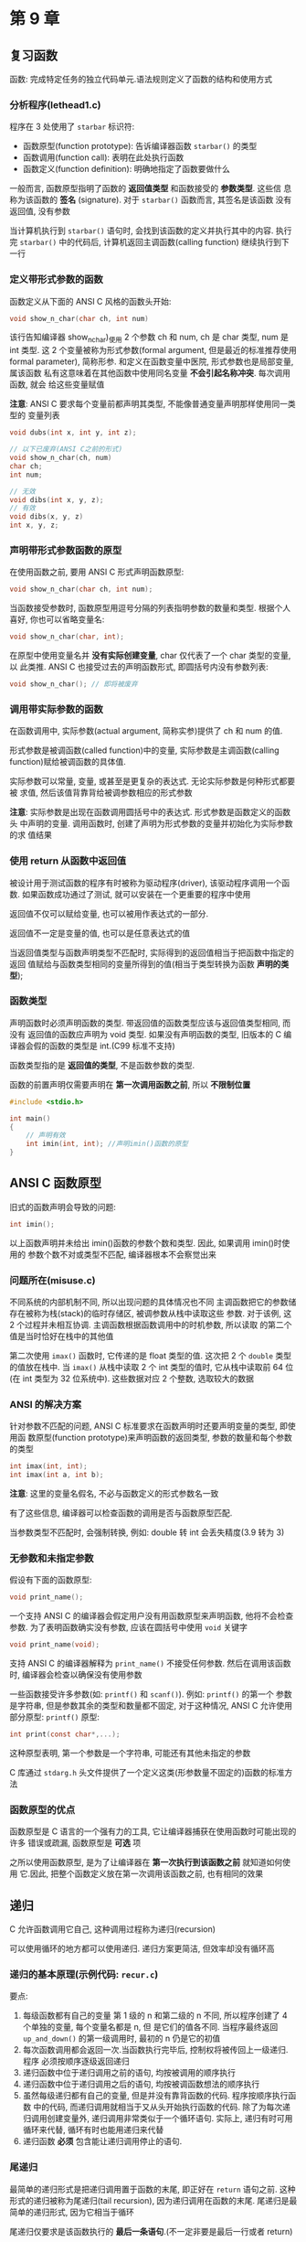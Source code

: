 * 第 9 章

** 复习函数
   函数: 完成特定任务的独立代码单元.语法规则定义了函数的结构和使用方式

*** 分析程序(lethead1.c)
    程序在 3 处使用了 ~starbar~ 标识符:
    - 函数原型(function prototype): 告诉编译器函数 ~starbar()~ 的类型
    - 函数调用(function call): 表明在此处执行函数
    - 函数定义(function definition): 明确地指定了函数要做什么

      
    一般而言, 函数原型指明了函数的 *返回值类型* 和函数接受的 *参数类型*. 这些信
    息称为该函数的 *签名* (signature). 对于 ~starbar()~ 函数而言, 其签名是该函数
    没有返回值, 没有参数

    当计算机执行到 ~starbar()~ 语句时, 会找到该函数的定义并执行其中的内容. 执行
    完 ~starbar()~ 中的代码后, 计算机返回主调函数(calling function) 继续执行到下
    一行

*** 定义带形式参数的函数
    函数定义从下面的 ANSI C 风格的函数头开始:
    #+begin_src c
      void show_n_char(char ch, int num)
    #+end_src
    该行告知编译器 show_n_char)_使用 2 个参数 ch 和 num, ch 是 char 类型, num 是 int 类型.
    这 2 个变量被称为形式参数(formal argument, 但是最近的标准推荐使用 formal
    parameter), 简称形参. 和定义在函数变量中医院, 形式参数也是局部变量, 属该函数
    私有这意味着在其他函数中使用同名变量 *不会引起名称冲突*. 每次调用函数, 就会
    给这些变量赋值

    *注意*: ANSI C 要求每个变量前都声明其类型, 不能像普通变量声明那样使用同一类型的
    变量列表
    #+begin_src c
      void dubs(int x, int y, int z);

      // 以下已废弃(ANSI C之前的形式)
      void show_n_char(ch, num)
      char ch;
      int num;

      // 无效
      void dibs(int x, y, z);
      // 有效
      void dibs(x, y, z)
      int x, y, z;
    #+end_src
    
*** 声明带形式参数函数的原型
    在使用函数之前, 要用 ANSI C 形式声明函数原型:
    #+begin_src c
      void show_n_char(char ch, int num);
    #+end_src
    当函数接受参数时, 函数原型用逗号分隔的列表指明参数的数量和类型. 根据个人喜好,
    你也可以省略变量名:
    #+begin_src c
      void show_n_char(char, int);
    #+end_src
    在原型中使用变量名并 *没有实际创建变量*, char 仅代表了一个 char 类型的变量, 以
    此类推. 
    ANSI C 也接受过去的声明函数形式, 即圆括号内没有参数列表:
    #+begin_src c
      void show_n_char(); // 即将被废弃
    #+end_src
    
*** 调用带实际参数的函数
    在函数调用中, 实际参数(actual argument, 简称实参)提供了 ch 和 num 的值.
    
    形式参数是被调函数(called function)中的变量, 实际参数是主调函数(calling
    function)赋给被调函数的具体值.
    
    实际参数可以常量, 变量, 或甚至是更复杂的表达式. 无论实际参数是何种形式都要被
    求值, 然后该值背靠背给被调参数相应的形式参数

    *注意*: 实际参数是出现在函数调用圆括号中的表达式. 形式参数是函数定义的函数头
     中声明的变量. 调用函数时, 创建了声明为形式参数的变量并初始化为实际参数的求
     值结果

*** 使用 return 从函数中返回值
    被设计用于测试函数的程序有时被称为驱动程序(driver), 该驱动程序调用一个函数.
    如果函数成功通过了测试, 就可以安装在一个更重要的程序中使用

    返回值不仅可以赋给变量, 也可以被用作表达式的一部分.

    返回值不一定是变量的值, 也可以是任意表达式的值

    当返回值类型与函数声明类型不匹配时, 实际得到的返回值相当于把函数中指定的返回
    值赋给与函数类型相同的变量所得到的值(相当于类型转换为函数 *声明的类型*);

*** 函数类型
    声明函数时必须声明函数的类型. 带返回值的函数类型应该与返回值类型相同, 而没有
    返回值的函数应声明为 void 类型.
    如果没有声明函数的类型, 旧版本的 C 编译器会假的函数的类型是 int.(C99 标准不支持)

    函数类型指的是 *返回值的类型*, 不是函数参数的类型.

    函数的前置声明仅需要声明在 *第一次调用函数之前*, 所以 *不限制位置*
    #+begin_src c
      #include <stdio.h>

      int main()
      {
          // 声明有效
          int imin(int, int); //声明imin()函数的原型
      }
    #+end_src
    
** ANSI C 函数原型
   旧式的函数声明会导致的问题:
   #+begin_src c
     int imin();
   #+end_src
   以上函数声明并未给出 imin()函数的参数个数和类型. 因此, 如果调用 imin()时使用的
   参数个数不对或类型不匹配, 编译器根本不会察觉出来

*** 问题所在(misuse.c)
    不同系统的内部机制不同, 所以出现问题的具体情况也不同
    主调函数把它的参数储存在被称为栈(stack)的临时存储区, 被调参数从栈中读取这些
    参数.
    对于该例, 这 2 个过程并未相互协调. 主调函数根据函数调用中的时机参数, 所以读取
    的第二个值是当时恰好在栈中的其他值

    第二次使用 ~imax()~ 函数时, 它传递的是 float 类型的值. 这次把 2 个 ~double~ 类型
    的值放在栈中. 当 ~imax()~ 从栈中读取 2 个 int 类型的值时, 它从栈中读取前 64 位(在 int
    类型为 32 位系统中). 这些数据对应 2 个整数, 选取较大的数据

*** ANSI 的解决方案
    针对参数不匹配的问题, ANSI C 标准要求在函数声明时还要声明变量的类型, 即使用函
    数原型(function prototype)来声明函数的返回类型, 参数的数量和每个参数的类型
    #+begin_src c
      int imax(int, int);
      int imax(int a, int b);
    #+end_src
    *注意*: 这里的变量名假名, 不必与函数定义的形式参数名一致

    有了这些信息, 编译器可以检查函数的调用是否与函数原型匹配.

    当参数类型不匹配时, 会强制转换, 例如: double 转 int 会丢失精度(3.9 转为 3)

*** 无参数和未指定参数
    假设有下面的函数原型:
    #+begin_src c
      void print_name();
    #+end_src
    一个支持 ANSI C 的编译器会假定用户没有用函数原型来声明函数, 他将不会检查参数.
    为了表明函数确实没有参数, 应该在圆括号中使用 ~void~ 关键字
    #+begin_src c
      void print_name(void);
    #+end_src
    支持 ANSI C 的编译器解释为 ~print_name()~ 不接受任何参数. 然后在调用该函数时,
    编译器会检查以确保没有使用参数

    一些函数接受许多参数(如: ~printf()~ 和 ~scanf()~). 例如: ~printf()~ 的第一个
    参数是字符串, 但是参数其余的类型和数量都不固定, 对于这种情况, ANSI C 允许使用
    部分原型:
    ~printf()~ 原型:
    #+begin_src c
      int print(const char*,...);
    #+end_src
    这种原型表明, 第一个参数是一个字符串, 可能还有其他未指定的参数

    C 库通过 ~stdarg.h~ 头文件提供了一个定义这类(形参数量不固定的)函数的标准方法

*** 函数原型的优点
    函数原型是 C 语言的一个强有力的工具, 它让编译器捕获在使用函数时可能出现的许多
    错误或疏漏, 函数原型是 *可选* 项

    之所以使用函数原型, 是为了让编译器在 *第一次执行到该函数之前* 就知道如何使用
    它.因此, 把整个函数定义放在第一次调用该函数之前, 也有相同的效果

** 递归
   C 允许函数调用它自己, 这种调用过程称为递归(recursion)

   可以使用循环的地方都可以使用递归. 递归方案更简洁, 但效率却没有循环高

*** 递归的基本原理(示例代码: ~recur.c~)
    要点:
    1. 每级函数都有自己的变量
       第 1 级的 n 和第二级的 n 不同, 所以程序创建了 4 个单独的变量, 每个变量名都是 n, 但
       是它们的值各不同.
       当程序最终返回 ~up_and_down()~ 的第一级调用时, 最初的 n 仍是它的初值
    2. 每次函数调用都会返回一次.当函数执行完毕后, 控制权将被传回上一级递归. 程序
       必须按顺序逐级返回递归
    3. 递归函数中位于递归调用之前的语句, 均按被调用的顺序执行
    4. 递归函数中位于递归调用之后的语句, 均按被调函数想法的顺序执行
    5. 虽然每级递归都有自己的变量, 但是并没有靠背函数的代码. 程序按顺序执行函数
       中的代码, 而递归调用就相当于又从头开始执行函数的代码.
       除了为每次递归调用创建变量外, 递归调用非常类似于一个循环语句.
       实际上, 递归有时可用循环来代替, 循环有时也能用递归来代替
    6. 递归函数 *必须* 包含能让递归调用停止的语句.

*** 尾递归
    最简单的递归形式是把递归调用置于函数的末尾, 即正好在 ~return~ 语句之前. 这种
    形式的递归被称为尾递归(tail recursion), 因为递归调用在函数的末尾. 尾递归是最
    简单的递归形式, 因为它相当于循环
    
    尾递归仅要求是该函数执行的 *最后一条语句*.(不一定非要是最后一行或者 return)

    *优先使用循环*, 每次递归都会创建一组变量, 所以递归使用的内存更多, 而且每次递
     归调用都会把和藏剑的一组新变量放在栈中. 递归调用的数量受限于内存空间. 其次,
     由此每次函数调用要花费一定的事件, 所以递归的执行速度较慢

*** 递归和倒序计算
    递归在处理倒序时非常方便(在解决这类问题中, 递归比循环简单)

*** 递归的优缺点
    优点: 为某些编程问题提供了最简单的解决方案
    缺点: 一些递归算法会快速消耗计算机的内存资源, 且递归不方便阅读和维护

    所有的 C 函数皆平等
    程序中的每个 C 函数与其他函数都是平等的. 每个函数都可以调用其他函数, 或被其他
    函数调用
    main()也可以被自己或其他函数递归调用

** 编译多源代码文件的程序
   
*** UNIX/Linux
    下面命令将编译 2 个文件并生成一个名为 ~a.out~ 的可执行文件:
    #+begin_src sh
      gcc file.c file2.c
    #+end_src
    另外, 还生成 2 个名为 ~file1.o~ 和 ~file2.o~ 的目标文件. 如果后来改动了
    ~file1.c~, 而 ~file2.c~ 不变, 可以使用以下命令编译第一个文件, 并与第二个文件
    的目标代码合并:
    #+begin_src sh
      gcc file1.c file2.o
    #+end_src
    UNIX 系统的 ~make~ 命令可自动管理多文件程序

*** DOS
    对象文件的扩展名是 ~.obj~ ,而不是 ~.o~. 

*** 使用头文件
     把函数原型放在头文件中, 就不用在每次使用函数文件时都写出函数的原型. C 标准库
     就是这样做的

     程序中经常用 C 预处理器定义符号常量. 这种定义了只储存了那些包含 ~#define~ 指
     令的文件. 如果把程序的一个函数放进一个独立的文件中, 也可以使用 ~#define~ 指
     令访问每个文件

     最好的做法是, 把 ~#define~ 指定放进头文件, 然后在每个源文件中使用
     ~#include~ 指令包含该文件即可

     把函数原型和已定义的字符常量放在头文件中是一个良好的编程习惯

** 查找地址: ~&~ 运算符
   指针(pointer)是 C 语言最重要的(有时也是最复杂的)概念之一, 用于储存变量的地址

   一元 ~&~ 运算符给出的变量的存储地址.可以把地址看错是变量在内存中的位置

   见 ~loccheck.c~:
   2 个 pooh 的地址不同, 2 个 bah 的地址也不同, 计算机把它们看错 4 个独立的变量. 函数调
   用仅传递了值, 设计的 2 个变量并未改变
    
** 指针简介
   指针(pointer)是一个值为内存地址的变量(或数据对象). 指针变量的值是地址.

   假设一个指针变量名是 ptr, 可以编写如下语句:
   #+begin_src c
     ptr = &pooh;
   #+end_src

   对于这条语句, 我们说 ptr"*指向*"pooh. ptr 和&pooh 的区别是 ptr 是变量, 而&pooh 是常
   量.还可以把 ptr 指向别处:
   #+begin_src c
     ptr = &bah;
   #+end_src

   要创建指针变量, 先要声明指针变量的类型

*** 间接运算符: *
    假设已知 ptr 指向 bah, 如下所示:
    #+begin_src c
      ptr = &bah;
    #+end_src
    
    然后使用间接运算符*(indirection operator)找出储存在 bah 中的值, 该运算符有时也
    称为解引用运算符(dereferencing operator). 不要把间接运算符和二元乘法运算符
    (*)混淆, 虽然符号相同, 但语法功能不同
    #+begin_src c
      val = *ptr; // 找出ptr指向的值
    #+end_src
    
    语句 ~ptr = &bah;~ 和 ~val = *ptr;~ 放在一起相当于下面的语句:
    #+begin_src c
      val = bah;
    #+end_src

    由此可见, 使用地址和间接运算符可以间接完成上面这条语句的功能, 这也是"*间接运
    算符*"名称的由来

    小结: 与指针相关的运算符
    地址运算符: ~&~
    一般注解:
    后跟一个变量名时, ~&~ 给出该变量的地址
    示例:
    ~&nurse~ 表示变量 ~nurse~ 的地址
    
    地址运算符: ~*~
    一般注解:
    后跟一个指针名或地址时, ~*~ 给出储存在指针指向地址上的值
    示例:
    #+begin_src c
      nurse = 22;
      ptr = &nurse; // 指向nurse的指针
      val = *ptr; // 把ptr指向的地址上的值赋给val
    #+end_src

*** 声明指针
    示例:
    #+begin_src c
      int *pi;
      char *pc;
      float *pf, *pg;
    #+end_src
    类型说明符表明了指针所指向对象的类型, 星号(*)表明声明的变量是一个指针
    
    *和指针名之间的 *空格可有可无*. 通常, 在声明时使用空格, 在解引用变量时省略空
     格

     指针实际上是一个新类型

*** 使用指针在函数间通信(swap3.c)
    函数调用
    #+begin_src c
      interchange(&x, &y);
    #+end_src

    该函数传递的不是 x 和 y 的值, 而是它们的地址. 这意味着出现在 ~interchange()~ 原
    型和定义中的形式参数 u 和 v 将地址作为它们的值. 因此, 应把它们声明为指针.由于 x 和
    y 的整数, 所以 u 和 v 是指向整数的指针, 其声明如下:

    #+begin_src c
      void interchange(int *u, int *v)
    #+end_src
    
    C 没有引用变量

    简而言之, 普通变量把值作为基本量, 把地址作为通过 ~&~ 运算符获得的派生量, 而
    指针变量把地址作为基本量, 把值作为通过 ~*~ 运算符获得的派生量

** 关键概念

   函数形参和其他局部变量都属于函数私有, 因此, 声明在不同函数中的同名变量是完全
   不同的变量. 而且, 函数 U 无法直接访问其他函数中的变量. 这种限制访问保护了数据完
   整性.

   当缺少需要在函数中访问另一个函数的数据时, 可以把指针作为函数的参数

** 本章小结
   ANSI C 提供了函数原型, 允许编译器验证函数调用中使用参数个数和类型是否正确

   C 函数可以调用本身, 这种调用方式被称为递归. 一些编程问题要用递归来解决, 但是递
   归不仅消耗内存多, 效率不高, 而且费时
** 复习题
   1. 函数头内变量称为形参, 形参是局部变量, 属于该函数私有, 在其他函数中使用同名
      变量不会引起名称冲突.
      函数代用中实际参数称为实参, 形式参数是被调函数中的变量, 实际参数是主调函数
      赋给被调用函数的具体值
